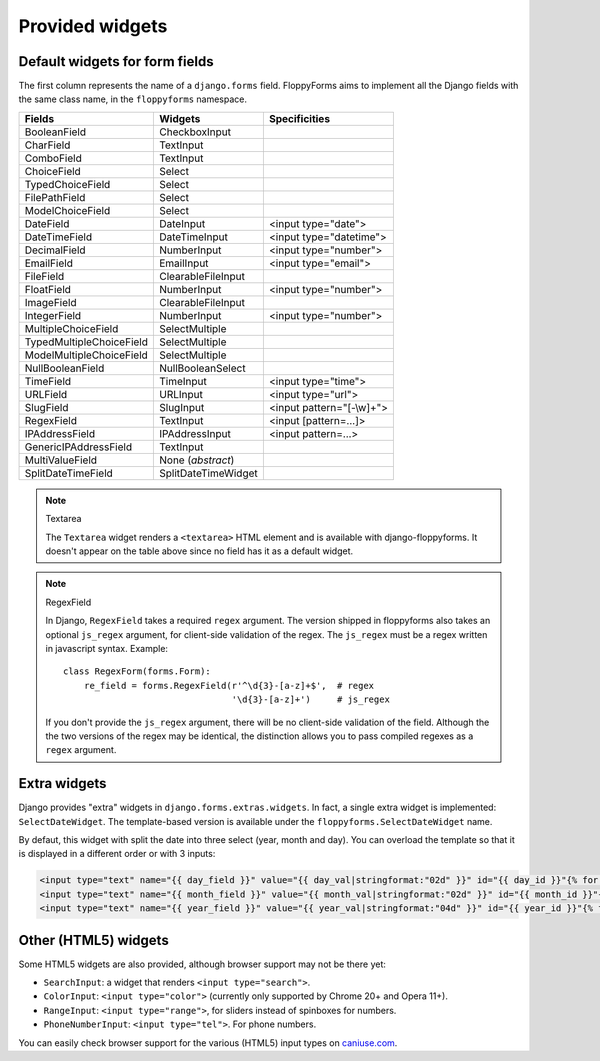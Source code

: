 Provided widgets
================

.. _widgets:

Default widgets for form fields
-------------------------------

The first column represents the name of a ``django.forms`` field. FloppyForms
aims to implement all the Django fields with the same class name, in the
``floppyforms`` namespace.

======================== =================== ========================
Fields                   Widgets             Specificities
======================== =================== ========================
BooleanField             CheckboxInput
CharField                TextInput
ComboField               TextInput
ChoiceField              Select
TypedChoiceField         Select
FilePathField            Select
ModelChoiceField         Select
DateField                DateInput           <input type="date">
DateTimeField            DateTimeInput       <input type="datetime">
DecimalField             NumberInput         <input type="number">
EmailField               EmailInput          <input type="email">
FileField                ClearableFileInput
FloatField               NumberInput         <input type="number">
ImageField               ClearableFileInput
IntegerField             NumberInput         <input type="number">
MultipleChoiceField      SelectMultiple
TypedMultipleChoiceField SelectMultiple
ModelMultipleChoiceField SelectMultiple
NullBooleanField         NullBooleanSelect
TimeField                TimeInput           <input type="time">
URLField                 URLInput            <input type="url">
SlugField                SlugInput           <input pattern="[-\\w]+">
RegexField               TextInput           <input [pattern=...]>
IPAddressField           IPAddressInput      <input pattern=...>
GenericIPAddressField    TextInput
MultiValueField          None (*abstract*)
SplitDateTimeField       SplitDateTimeWidget
======================== =================== ========================

.. note:: Textarea

    The ``Textarea`` widget renders a ``<textarea>`` HTML element and is
    available with django-floppyforms. It doesn't appear on the table above
    since no field has it as a default widget.

.. note:: RegexField

    In Django, ``RegexField`` takes a required ``regex`` argument. The version
    shipped in floppyforms also takes an optional ``js_regex`` argument, for
    client-side validation of the regex. The ``js_regex`` must be a regex
    written in javascript syntax. Example::

        class RegexForm(forms.Form):
            re_field = forms.RegexField(r'^\d{3}-[a-z]+$',  # regex
                                        '\d{3}-[a-z]+')     # js_regex

    If you don't provide the ``js_regex`` argument, there will be no
    client-side validation of the field. Although the the two versions of the
    regex may be identical, the distinction allows you to pass compiled
    regexes as a ``regex`` argument.


Extra widgets
-------------

Django provides "extra" widgets in ``django.forms.extras.widgets``. In fact, a
single extra widget is implemented: ``SelectDateWidget``. The template-based
version is available under the ``floppyforms.SelectDateWidget`` name.

By defaut, this widget with split the date into three select (year, month and
day). You can overload the template so that it is displayed in a different
order or with 3 inputs:

.. code-block:: jinja

       <input type="text" name="{{ day_field }}" value="{{ day_val|stringformat:"02d" }}" id="{{ day_id }}"{% for attr in attrs.items %} {{ attr.0 }}="{{ attr.1 }}"{% endfor %} />
       <input type="text" name="{{ month_field }}" value="{{ month_val|stringformat:"02d" }}" id="{{ month_id }}"{% for attr in attrs.items %} {{ attr.0 }}="{{ attr.1 }}"{% endfor %}/>
       <input type="text" name="{{ year_field }}" value="{{ year_val|stringformat:"04d" }}" id="{{ year_id }}"{% for attr in attrs.items %} {{ attr.0 }}="{{ attr.1 }}"{% endfor %}/>

Other (HTML5) widgets
---------------------

Some HTML5 widgets are also provided, although browser support may not be
there yet:

* ``SearchInput``: a widget that renders ``<input type="search">``.
* ``ColorInput``: ``<input type="color">`` (currently only supported by Chrome 20+ and Opera 11+).
* ``RangeInput``: ``<input type="range">``, for sliders instead of spinboxes
  for numbers.
* ``PhoneNumberInput``: ``<input type="tel">``. For phone numbers.

You can easily check browser support for the various (HTML5) input types on caniuse.com_.

.. _caniuse.com: http://caniuse.com/#search=input

